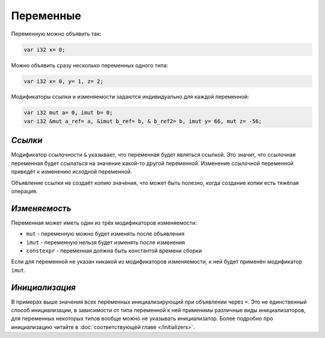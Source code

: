 Переменные
==========

Переменную можно объявить так:

.. code-block:: u_spr

   var i32 x= 0;

Можно объявить сразу несколько переменных одного типа:

.. code-block:: u_spr

   var i32 x= 0, y= 1, z= 2;

Модификаторы ссылки и изменяемости задаются индивидуально для каждой переменной:

.. code-block:: u_spr

   var i32 mut a= 0, imut b= 0;
   var i32 &mut a_ref= a, &imut b_ref= b, & b_ref2= b, imut y= 66, mut z= -56;

********
*Ссылки*
********
Модификатор ссылочности ``&`` указывает, что переменная будет являться ссылкой.
Это значит, что ссылочная переменная будет ссылаться на значение какой-то другой переменной.
Изменение ссылочной переменной приведёт к изменению исходной переменной.

Объявление ссылки не создаёт копию значения, что может быть полезно, когда создание копии есть тяжёлая операция.

**************
*Изменяемость*
**************
Переменная может иметь один из трёх модификаторов изменяемости:

* ``mut`` - переменную можно будет изменять после объявления
* ``imut`` - переменную нельзя будет изменять после изменения
* ``constexpr`` - переменная должна быть константой времени сборки

Если для переменной не указан никакой из модификаторов изменяемости, к ней будет применён модификатор ``imut``.

***************
*Инициализация*
***************
В примерах выше значения всех переменных инициализирующий при объявлении через ``=``.
Это не единственный способ инициализации, в зависимости от типа переменной к ней применимы различные виды инициализаторов, для переменных некоторых типов вообще можно не указывать инициализатор.
Более подробно про инициализацию читайте в :doc:`соответствующей главе </initializers>`.
